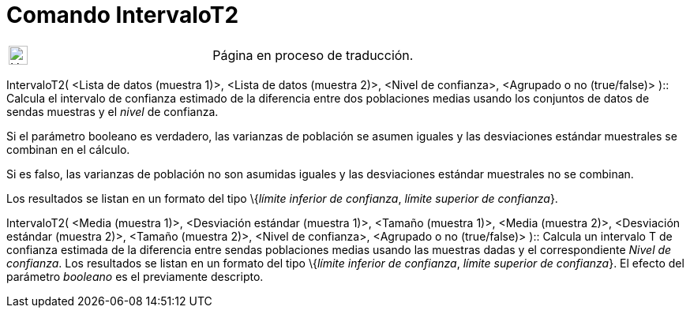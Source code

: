 = Comando IntervaloT2
:page-en: commands/TMean2Estimate
ifdef::env-github[:imagesdir: /es/modules/ROOT/assets/images]

[width="100%",cols="50%,50%",]
|===
a|
image:24px-UnderConstruction.png[UnderConstruction.png,width=24,height=24]

|Página en proceso de traducción.
|===

IntervaloT2( <Lista de datos (muestra 1)>, <Lista de datos (muestra 2)>, <Nivel de confianza>, <Agrupado o no
(true/false)> )::
  Calcula el intervalo de confianza estimado de la diferencia entre dos poblaciones medias usando los conjuntos de datos
  de sendas muestras y el _nivel_ de confianza.

Si el parámetro booleano es verdadero, las varianzas de población se asumen iguales y las desviaciones estándar
muestrales se combinan en el cálculo.

Si es falso, las varianzas de población no son asumidas iguales y las desviaciones estándar muestrales no se combinan.

Los resultados se listan en un formato del tipo \{_límite inferior de confianza_, _límite superior de confianza_}.

IntervaloT2( <Media (muestra 1)>, <Desviación estándar (muestra 1)>, <Tamaño (muestra 1)>, <Media (muestra 2)>,
<Desviación estándar (muestra 2)>, <Tamaño (muestra 2)>, <Nivel de confianza>, <Agrupado o no (true/false)> )::
  Calcula un intervalo T de confianza estimada de la diferencia entre sendas poblaciones medias usando las muestras
  dadas y el correspondiente _Nivel de confianza_.
  Los resultados se listan en un formato del tipo \{_límite inferior de confianza_, _límite superior de confianza_}.
  El efecto del parámetro _booleano_ es el previamente descripto.
